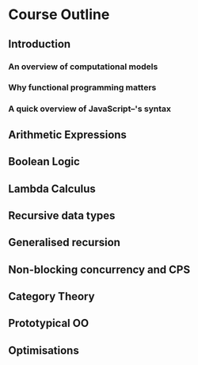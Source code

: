 
* Course Outline
** Introduction
*** An overview of computational models
*** Why functional programming matters
*** A quick overview of JavaScript--'s syntax
** Arithmetic Expressions
** Boolean Logic
** Lambda Calculus
** Recursive data types
** Generalised recursion
** Non-blocking concurrency and CPS
** Category Theory
** Prototypical OO
** Optimisations
